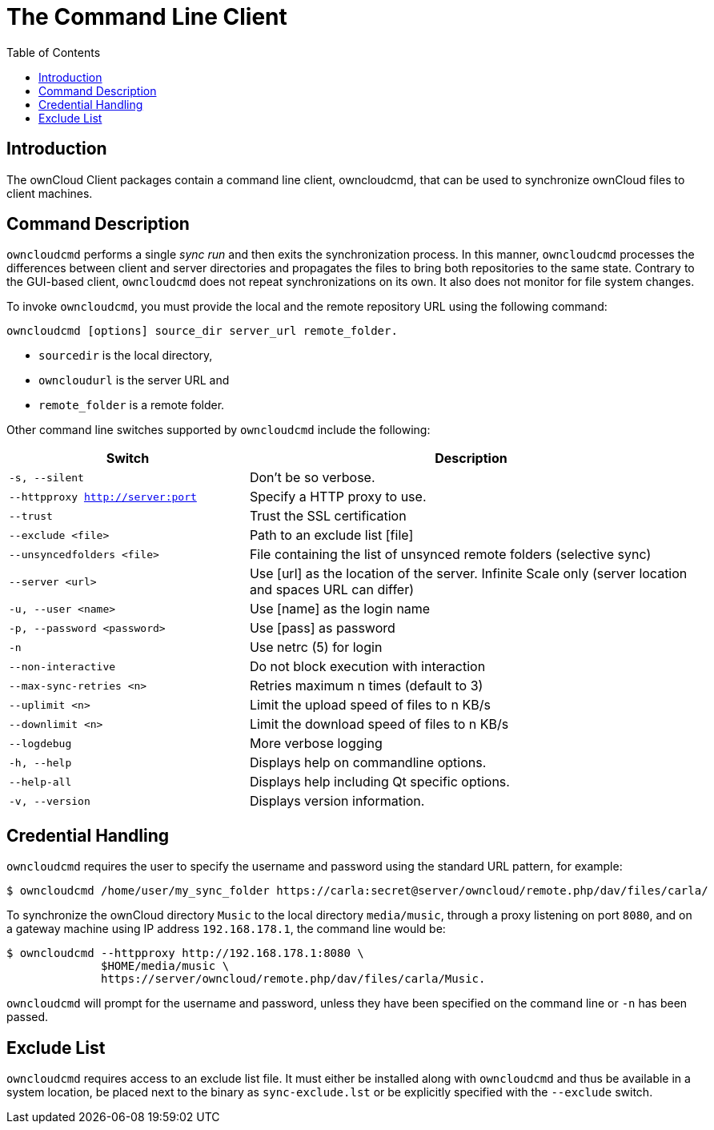 = The Command Line Client
:toc: right
:description: The ownCloud Client packages contain a command line client, owncloudcmd, that can be used to synchronize ownCloud files to client machines.

== Introduction

{description}

== Command Description

`owncloudcmd` performs a single _sync run_ and then exits the synchronization process. In this manner, `owncloudcmd` processes the differences between client and server directories and propagates the files to bring both repositories to the same state. Contrary to the GUI-based client, `owncloudcmd` does not repeat synchronizations on its own. It also does not monitor for file system changes.

To invoke `owncloudcmd`, you must provide the local and the remote repository URL using the following command:

[source,console]
----
owncloudcmd [options] source_dir server_url remote_folder.
----

* `sourcedir` is the local directory,
* `owncloudurl` is the server URL and
* `remote_folder` is a remote folder.

Other command line switches supported by `owncloudcmd` include the following:

[width="100%",cols="35%,65%",options="header"]
|===
| Switch
| Description

| `-s, --silent`
| Don't be so verbose.

| `--httpproxy <http://server:port>`
| Specify a HTTP proxy to use.

| `--trust`
| Trust the SSL certification

| `--exclude <file>`
| Path to an exclude list [file]

| `--unsyncedfolders <file>` 
| File containing the list of unsynced remote folders (selective sync)

| `--server <url>`
| Use [url] as the location of the server. Infinite Scale only (server location and spaces URL can differ)

| `-u, --user <name>`
| Use [name] as the login name

| `-p, --password <password>` 
| Use [pass] as password

| `-n`
| Use netrc (5) for login

| `--non-interactive`
| Do not block execution with interaction

| `--max-sync-retries <n>`
| Retries maximum n times (default to 3)

| `--uplimit <n>`
| Limit the upload speed of files to n KB/s

| `--downlimit <n>`
| Limit the download speed of files to n KB/s

| `--logdebug`
| More verbose logging

| `-h, --help`
| Displays help on commandline options.

| `--help-all`
| Displays help including Qt specific options.

| `-v, --version`
| Displays version information.
|===

== Credential Handling

`owncloudcmd` requires the user to specify the username and password using the standard URL pattern, for example:

[source,console]
----
$ owncloudcmd /home/user/my_sync_folder https://carla:secret@server/owncloud/remote.php/dav/files/carla/
----

To synchronize the ownCloud directory `Music` to the local directory `media/music`, through a proxy listening on port `8080`, and on a gateway machine using IP address `192.168.178.1`, the command line would be:

[source,console]
----
$ owncloudcmd --httpproxy http://192.168.178.1:8080 \
              $HOME/media/music \
              https://server/owncloud/remote.php/dav/files/carla/Music.
----

`owncloudcmd` will prompt for the username and password, unless they have been specified on the command line or `-n` has been passed.

== Exclude List

`owncloudcmd` requires access to an exclude list file. It must either be installed along with `owncloudcmd` and thus be available in a system location, be placed next to the binary as `sync-exclude.lst` or be explicitly specified with the `--exclude` switch.
